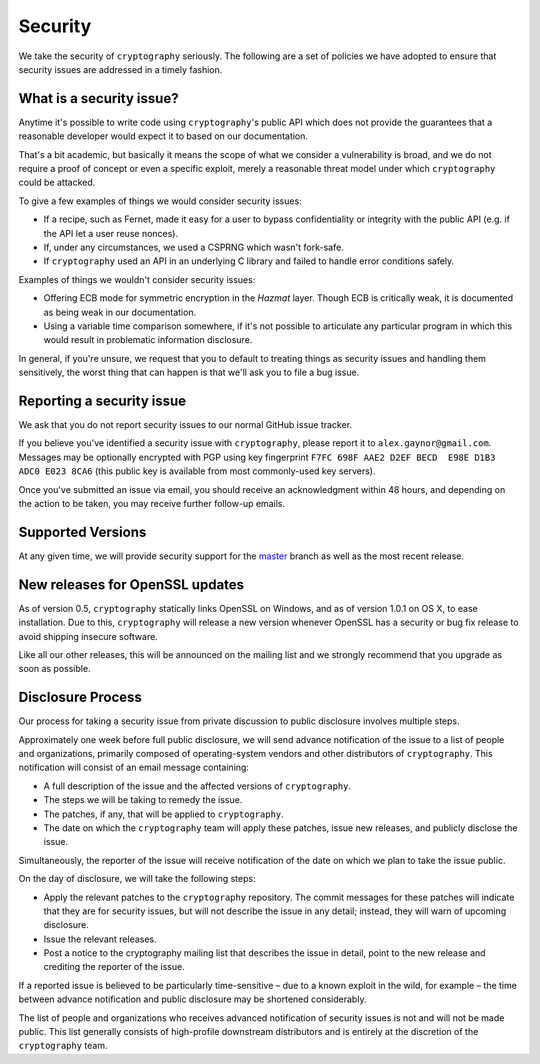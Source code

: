 Security
========

We take the security of ``cryptography`` seriously. The following are a set of
policies we have adopted to ensure that security issues are addressed in a
timely fashion.

What is a security issue?
-------------------------

Anytime it's possible to write code using ``cryptography``'s public API which
does not provide the guarantees that a reasonable developer would expect it to
based on our documentation.

That's a bit academic, but basically it means the scope of what we consider a
vulnerability is broad, and we do not require a proof of concept or even a
specific exploit, merely a reasonable threat model under which ``cryptography``
could be attacked.

To give a few examples of things we would consider security issues:

* If a recipe, such as Fernet, made it easy for a user to bypass
  confidentiality or integrity with the public API (e.g. if the API let a user
  reuse nonces).
* If, under any circumstances, we used a CSPRNG which wasn't fork-safe.
* If ``cryptography`` used an API in an underlying C library and failed to
  handle error conditions safely.

Examples of things we wouldn't consider security issues:

* Offering ECB mode for symmetric encryption in the *Hazmat* layer. Though ECB
  is critically weak, it is documented as being weak in our documentation.
* Using a variable time comparison somewhere, if it's not possible to
  articulate any particular program in which this would result in problematic
  information disclosure.

In general, if you're unsure, we request that you to default to treating things
as security issues and handling them sensitively, the worst thing that can
happen is that we'll ask you to file a bug issue.

Reporting a security issue
--------------------------

We ask that you do not report security issues to our normal GitHub issue
tracker.

If you believe you've identified a security issue with ``cryptography``, please
report it to ``alex.gaynor@gmail.com``. Messages may be optionally encrypted
with PGP using key fingerprint
``F7FC 698F AAE2 D2EF BECD  E98E D1B3 ADC0 E023 8CA6`` (this public key is
available from most commonly-used key servers).

Once you've submitted an issue via email, you should receive an acknowledgment
within 48 hours, and depending on the action to be taken, you may receive
further follow-up emails.

Supported Versions
------------------

At any given time, we will provide security support for the `master`_ branch
as well as the most recent release.

New releases for OpenSSL updates
--------------------------------

As of version 0.5, ``cryptography`` statically links OpenSSL on Windows, and as
of version 1.0.1 on OS X, to ease installation. Due to this, ``cryptography``
will release a new version whenever OpenSSL has a security or bug fix release to
avoid shipping insecure software.

Like all our other releases, this will be announced on the mailing list and we
strongly recommend that you upgrade as soon as possible.

Disclosure Process
------------------

Our process for taking a security issue from private discussion to public
disclosure involves multiple steps.

Approximately one week before full public disclosure, we will send advance
notification of the issue to a list of people and organizations, primarily
composed of operating-system vendors and other distributors of
``cryptography``.  This notification will consist of an email message
containing:

* A full description of the issue and the affected versions of
  ``cryptography``.
* The steps we will be taking to remedy the issue.
* The patches, if any, that will be applied to ``cryptography``.
* The date on which the ``cryptography`` team will apply these patches, issue
  new releases, and publicly disclose the issue.

Simultaneously, the reporter of the issue will receive notification of the date
on which we plan to take the issue public.

On the day of disclosure, we will take the following steps:

* Apply the relevant patches to the ``cryptography`` repository. The commit
  messages for these patches will indicate that they are for security issues,
  but will not describe the issue in any detail; instead, they will warn of
  upcoming disclosure.
* Issue the relevant releases.
* Post a notice to the cryptography mailing list that describes the issue in
  detail, point to the new release and crediting the reporter of the issue.

If a reported issue is believed to be particularly time-sensitive – due to a
known exploit in the wild, for example – the time between advance notification
and public disclosure may be shortened considerably.

The list of people and organizations who receives advanced notification of
security issues is not and will not be made public. This list generally
consists of high-profile downstream distributors and is entirely at the
discretion of the ``cryptography`` team.

.. _`master`: https://github.com/pyca/cryptography
